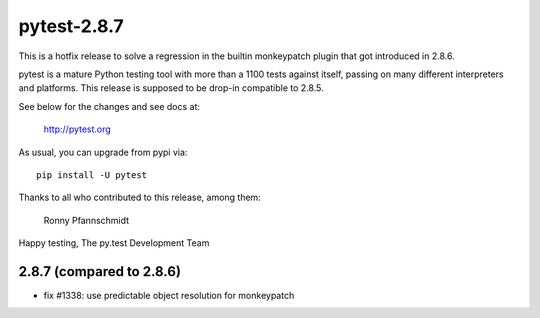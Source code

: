 pytest-2.8.7
============

This is a hotfix release to solve a regression
in the builtin monkeypatch plugin that got introduced in 2.8.6.

pytest is a mature Python testing tool with more than a 1100 tests
against itself, passing on many different interpreters and platforms.
This release is supposed to be drop-in compatible to 2.8.5.

See below for the changes and see docs at:

    http://pytest.org

As usual, you can upgrade from pypi via::

    pip install -U pytest

Thanks to all who contributed to this release, among them:

    Ronny Pfannschmidt


Happy testing,
The py.test Development Team


2.8.7 (compared to 2.8.6)
-------------------------

- fix #1338: use predictable object resolution for monkeypatch